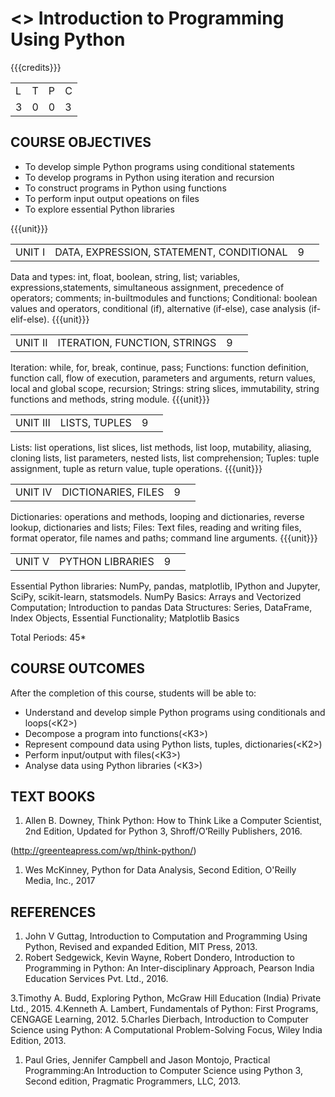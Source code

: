 * <<<S1>>> Introduction to Programming Using Python
:properties:
:author: Dr J Bhuvana , Dr. B. Bharathi
:date: 
:end:

#+startup: showall
#+begin_comment
NIL
#+end_comment


{{{credits}}}
|L|T|P|C|
|3|0|0|3|

** COURSE OBJECTIVES
-  To develop simple Python programs using conditional statements
-  To develop programs in Python using iteration and recursion 
-  To construct programs in Python using functions 
-  To perform input output opeations on files
-  To explore essential Python libraries



{{{unit}}}
|UNIT I|DATA, EXPRESSION, STATEMENT, CONDITIONAL|9| 

Data and types: int, float, boolean, string, list; variables, expressions,statements, simultaneous assignment, precedence of operators; comments; in-builtmodules and functions; Conditional: boolean values and operators, conditional (if), alternative (if-else), case analysis (if-elif-else). 
{{{unit}}}
|UNIT II|ITERATION, FUNCTION, STRINGS|9| 

Iteration: while, for, break, continue, pass; Functions: function definition, function call, flow of execution, parameters and arguments, return values, local and global scope, recursion; Strings: string slices, immutability, string functions and methods, string module. 
{{{unit}}}
|UNIT III|LISTS, TUPLES|9| 

Lists: list operations, list slices, list methods, list loop, mutability, aliasing, cloning lists, list parameters, nested lists, list comprehension; Tuples: tuple assignment, tuple as return value, tuple operations. 
{{{unit}}}
|UNIT IV|DICTIONARIES, FILES |9| 

Dictionaries: operations and methods, looping and dictionaries, reverse lookup, dictionaries and lists; Files: Text files, reading and writing files, format operator, file names and paths; command line arguments. 
{{{unit}}}
|UNIT V|PYTHON LIBRARIES|9| 

Essential Python libraries: NumPy, pandas, matplotlib, IPython and Jupyter, SciPy, scikit-learn, statsmodels. NumPy Basics: Arrays and Vectorized Computation; Introduction to pandas Data Structures:  Series, DataFrame, Index Objects, Essential Functionality; Matplotlib Basics


\hfill *Total Periods: 45*

** COURSE OUTCOMES
After the completion of this course, students will be able to: 
- Understand and develop simple Python programs using conditionals and loops(<K2>)
- Decompose a program into functions(<K3>) 
- Represent compound data using Python lists, tuples, dictionaries(<K2>)
- Perform input/output with files(<K3>)
- Analyse data using Python libraries (<K3>) 


** TEXT BOOKS
1. Allen B. Downey, Think Python: How to Think Like a Computer Scientist, 2nd Edition, Updated for Python 3,   Shroff/O’Reilly Publishers, 2016.
(http://greenteapress.com/wp/think-python/) 
2. Wes McKinney, Python for Data Analysis, Second Edition, O'Reilly Media, Inc., 2017

** REFERENCES
1. John  V  Guttag,  Introduction  to  Computation  and  Programming  Using  Python,  Revised and expanded Edition, MIT Press, 2013. 
2. Robert  Sedgewick,  Kevin  Wayne,  Robert  Dondero,  Introduction  to  Programming  in Python:  An  Inter-disciplinary  Approach,  Pearson  India  Education  Services  Pvt.  Ltd., 2016. 
3.Timothy A. Budd, Exploring Python, McGraw Hill Education (India) Private Ltd., 2015. 4.Kenneth  A.  Lambert,  Fundamentals  of  Python:  First  Programs,  CENGAGE    Learning, 2012.
5.Charles  Dierbach,  Introduction  to  Computer  Science using  Python:  A  Computational Problem-Solving Focus, Wiley India Edition, 2013. 
6. Paul Gries, Jennifer Campbell and Jason Montojo, Practical Programming:An  Introduction  to Computer Science using Python 3, Second edition, Pragmatic Programmers, LLC, 2013. 
